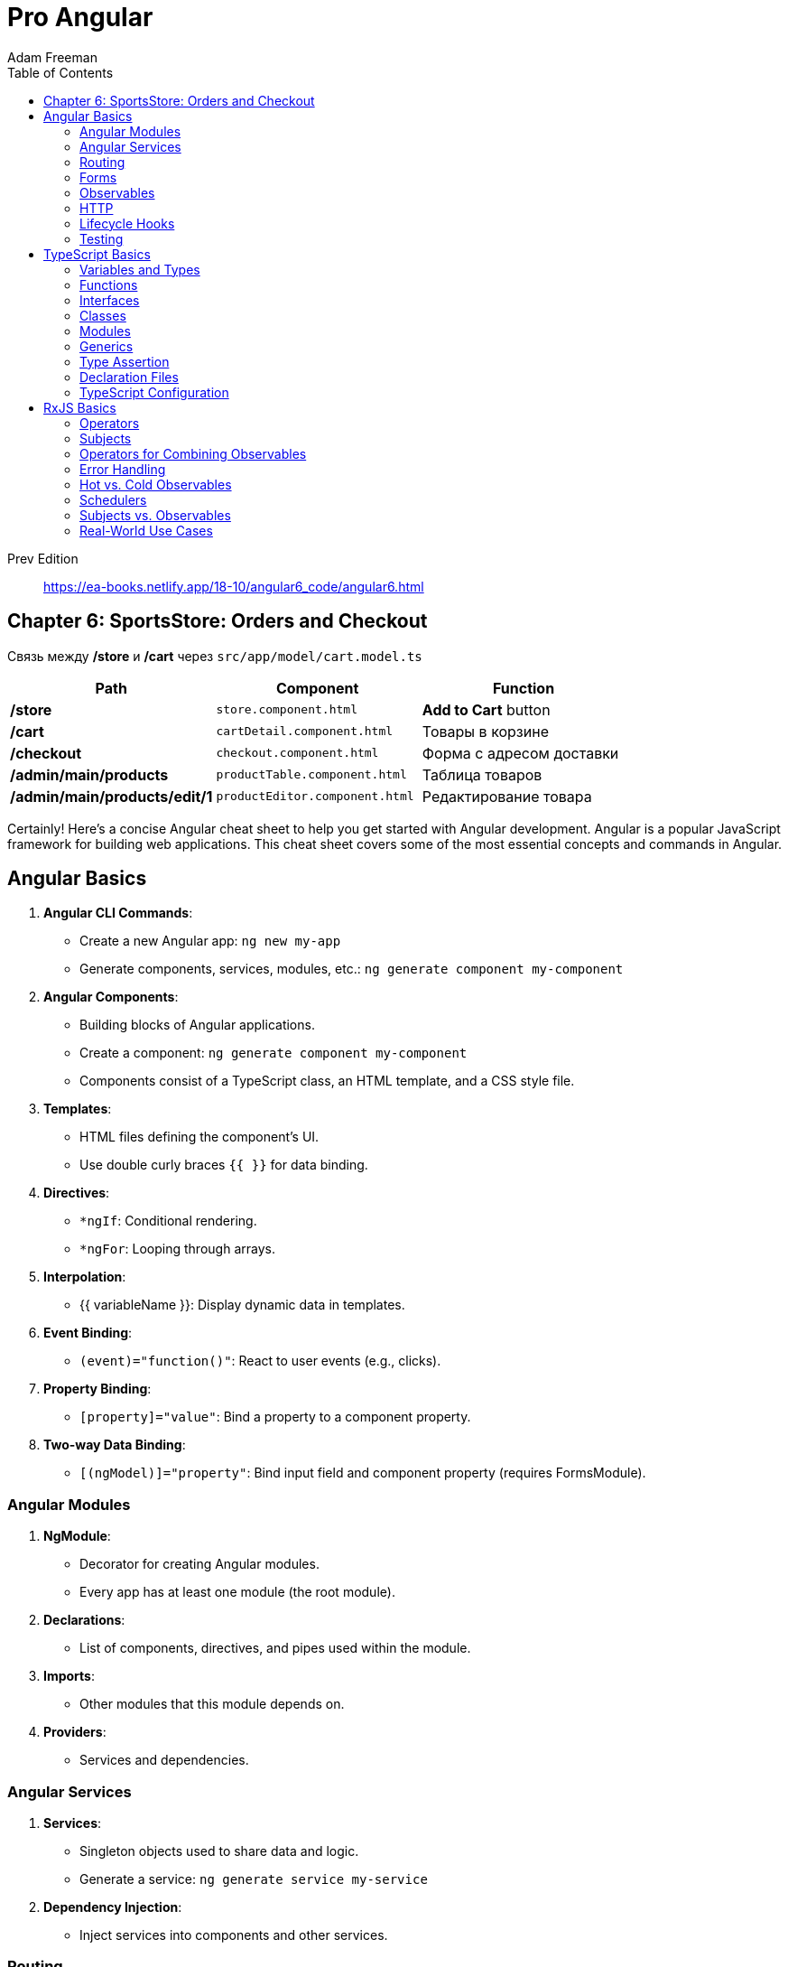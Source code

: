 = Pro Angular
:icons: font
:source-highlighter: pygments
:toc: right
:toclevels: 4
Adam Freeman

Prev Edition::
https://ea-books.netlify.app/18-10/angular6_code/angular6.html

== Chapter 6: SportsStore: Orders and Checkout

Связь между */store* и */cart* через `src/app/model/cart.model.ts`

[cols="1,1,1"]
|===
| Path | Component | Function 

| */store* | `store.component.html` | **Add to Cart** button 
| */cart* | `cartDetail.component.html` | Товары в корзине 
| */checkout* | `checkout.component.html` | Форма с адресом доставки 
| */admin/main/products* | `productTable.component.html` | Таблица товаров
| */admin/main/products/edit/1* | `productEditor.component.html` | Редактирование товара
|===

Certainly! Here's a concise Angular cheat sheet to help you get started with Angular development. Angular is a popular JavaScript framework for building web applications. This cheat sheet covers some of the most essential concepts and commands in Angular.

== Angular Basics

1. **Angular CLI Commands**:
   - Create a new Angular app: `ng new my-app`
   - Generate components, services, modules, etc.: `ng generate component my-component`

2. **Angular Components**:
   - Building blocks of Angular applications.
   - Create a component: `ng generate component my-component`
   - Components consist of a TypeScript class, an HTML template, and a CSS style file.

3. **Templates**:
   - HTML files defining the component's UI.
   - Use double curly braces `{{ }}` for data binding.

4. **Directives**:
   - `*ngIf`: Conditional rendering.
   - `*ngFor`: Looping through arrays.

5. **Interpolation**:
   - {{ variableName }}: Display dynamic data in templates.

6. **Event Binding**:
   - `(event)="function()"`: React to user events (e.g., clicks).

7. **Property Binding**:
   - `[property]="value"`: Bind a property to a component property.

8. **Two-way Data Binding**:
   - `[(ngModel)]="property"`: Bind input field and component property (requires FormsModule).

=== Angular Modules

1. **NgModule**:
   - Decorator for creating Angular modules.
   - Every app has at least one module (the root module).

2. **Declarations**:
   - List of components, directives, and pipes used within the module.

3. **Imports**:
   - Other modules that this module depends on.

4. **Providers**:
   - Services and dependencies.

=== Angular Services

1. **Services**:
   - Singleton objects used to share data and logic.
   - Generate a service: `ng generate service my-service`

2. **Dependency Injection**:
   - Inject services into components and other services.

=== Routing

1. **RouterModule**:
   - Provides routing and navigation functionality.

2. **Routes**:
   - Define application routes with associated components.

3. **Router Outlet**:
   - Placeholder where routed component views are displayed.

=== Forms

1. **FormsModule** and **ReactiveFormsModule**:
   - For handling forms in Angular.

2. **Template-driven Forms**:
   - Use Angular directives in the template.

3. **Reactive Forms**:
   - Create forms programmatically with FormControl and FormGroup.

=== Observables

1. **RxJS**:
   - Angular extensively uses RxJS for handling asynchronous operations.

2. **Observable**:
   - Represents a stream of data over time.

3. **Subscriptions**:
   - Subscribe to observables to receive data.

=== HTTP

1. **HttpClient**:
   - Angular's module for making HTTP requests.

2. **GET, POST, PUT, DELETE**:
   - HTTP methods for interacting with a server.

=== Lifecycle Hooks

1. **ngOnInit, ngOnDestroy, etc.**:
   - Methods to react to component lifecycle events.

2. **ngOnChanges**:
   - React to input property changes.

3. **ngDoCheck**:
   - Detect and act upon changes in a component.

=== Testing

1. **Karma**:
   - Test runner for Angular applications.

2. **Jasmine**:
   - Testing framework for writing unit tests.



== TypeScript Basics

1. **Installing TypeScript**:
   - Install TypeScript globally: `npm install -g typescript`

2. **Creating a TypeScript File**:
   - Create a `.ts` file, e.g., `app.ts`.

3. **Compiling TypeScript**:
   - Compile TypeScript to JavaScript: `tsc app.ts`

4. **Running TypeScript**:
   - Use Node.js or a browser to run the generated JavaScript.

=== Variables and Types

1. **Variable Declarations**:
   - Declare variables with `let`, `const`, or `var`.

2. **Type Annotations**:
   - Use `:` to specify variable types, e.g., `let name: string`.

3. **Basic Types**:
   - `string`, `number`, `boolean`, `null`, `undefined`, `symbol`, `object`, `any`.

4. **Arrays and Tuples**:
   - `let list: number[] = [1, 2, 3];`
   - Tuple: `let tuple: [string, number] = ['hello', 42];`

5. **Enums**:
   - Create enum types: `enum Color { Red, Green, Blue };`

=== Functions

1. **Function Declarations**:
   - Define functions with type annotations:

```ts
  function greet(name: string): string {
    return `Hello, ${name}!`;
  }
```

2. **Optional and Default Parameters**:
   - Make parameters optional with `?` and provide defaults.

3. **Rest Parameters**:
   - Collect multiple parameters into an array using `...`.

=== Interfaces

1. **Defining Interfaces**:
   - Declare object shapes with interfaces:

```ts
  interface Person {
    name: string;
    age?: number;
  }
```

2. **Implementing Interfaces**:
   - Implement interfaces in classes.

3. **Extending Interfaces**:
   - Extend interfaces to create new ones.

=== Classes

1. **Class Declarations**:
   - Define classes with properties and methods:

```ts
  class Car {
    make: string;
    constructor(make: string) {
      this.make = make;
    }
  }
```

2. **Inheritance**:
   - Use `extends` to create subclasses.

3. **Access Modifiers**:
   - Control access to class members with `public`, `private`, and `protected`.

=== Modules

1. **Exporting and Importing**:
   - Export modules with `export` and import them with `import`.

2. **Default Exports**:
   - Use `export default` for the default export of a module.

=== Generics

1. **Generic Functions**:
   - Create reusable functions and classes with generics.

```ts
function identity<T>(arg: T): T {
  return arg;
}
```

2. **Generic Constraints**:
   - Restrict the types that can be used with generics.

```ts
function getLength<T extends { length: number }>(arg: T): number {
  return arg.length;
}
```

=== Type Assertion

1. **Type Assertion**:
   - Use `<Type>` or `value as Type` to assert a type when necessary.

```ts
let value: any = 'Hello, TypeScript!';
let length = (value as string).length;
```

=== Declaration Files

1. **Declaration Files (.d.ts)**:
   - Use declaration files to define types for third-party libraries.

=== TypeScript Configuration

1. **tsconfig.json**:
   - Configure TypeScript settings in a `tsconfig.json` file.

2. **Compiler Options**:
   - Set compiler options like target, module, and outDir.


== RxJS Basics

1. **Installing RxJS**:
   - Install RxJS using npm: `npm install rxjs`

2. **Importing RxJS**:
   - Import RxJS features using `import { Observable, of, from, Subject } from 'rxjs';`

3. **Creating Observables**:
   - Create observables with `Observable.create()`, `of()`, or `from()`.

4. **Subscribing to Observables**:
   - Subscribe to an observable using the `subscribe()` method.

5. **Unsubscribing**:
   - Unsubscribe from an observable to prevent memory leaks: `subscription.unsubscribe();`

=== Operators

1. **Pipeable Operators**:
   - Use operators like `map()`, `filter()`, `mergeMap()`, and `switchMap()` to transform and manipulate data streams.

2. **Chaining Operators**:
   - Chain multiple operators together using the `pipe()` method.

3. **Creating Operators**:
   - Create custom operators by defining functions that return functions.

=== Subjects

1. **Subjects**:
   - Subjects are both observables and observers.
   - Use `Subject`, `BehaviorSubject`, or `ReplaySubject`.

2. **Publishing Values**:
   - Publish values to multiple subscribers using a subject.

3. **Complete and Error**:
   - Subjects can complete or emit errors using `complete()` and `error()` methods.

=== Operators for Combining Observables

1. **merge()**:
   - Merge multiple observables into one.

2. **concat()**:
   - Concatenate observables sequentially.

3. **forkJoin()**:
   - Wait for all observables to complete and emit their last values.

4. **zip()**:
   - Combine values from multiple observables sequentially.

=== Error Handling

1. **catchError()**:
   - Handle errors gracefully within an observable pipeline.

2. **retry()**:
   - Retry an observable sequence on error.

=== Hot vs. Cold Observables

1. **Cold Observables**:
   - Produce data only when subscribed.
   - Each subscriber gets its own independent sequence.

2. **Hot Observables**:
   - Produce data continuously, even when there are no subscribers.
   - Subscribers share the same sequence.

=== Schedulers

1. **Schedulers**:
   - Control the execution context and timing of observables.
   - Use schedulers like `asyncScheduler`, `queueScheduler`, and `animationFrameScheduler`.

2. **observeOn()**:
   - Specify the scheduler on which to observe values.

=== Subjects vs. Observables

1. **Subjects**:
   - Both observable and observer.
   - Use when you need to multicast values to multiple subscribers.

2. **Observables**:
   - Only observable.
   - Use for one-to-one data streaming.

=== Real-World Use Cases

1. **HTTP Requests**:
   - Use RxJS for handling HTTP requests using Angular's HttpClient.

2. **User Input Handling**:
   - Manage user interactions and debouncing.

3. **WebSocket Communication**:
   - Handle real-time data streams with WebSockets.

4. **State Management**:
   - Implement state management solutions like NgRx with RxJS in Angular.


